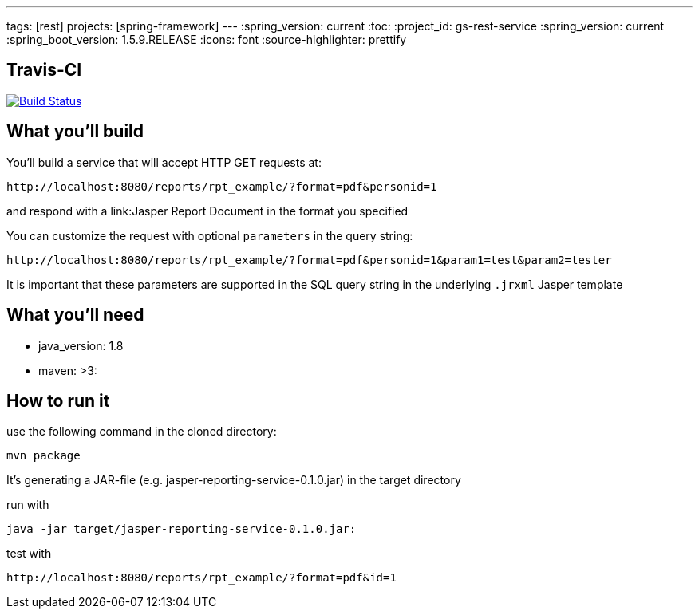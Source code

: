 ---
tags: [rest]
projects: [spring-framework]
---
:spring_version: current
:toc:
:project_id: gs-rest-service
:spring_version: current
:spring_boot_version: 1.5.9.RELEASE
:icons: font
:source-highlighter: prettify

== Travis-CI

image:https://travis-ci.org/nabbl/jasper-reporting-service.svg?branch=master["Build Status", link="https://travis-ci.org/nabbl/jasper-reporting-service"]

== What you'll build

You'll build a service that will accept HTTP GET requests at:

----
http://localhost:8080/reports/rpt_example/?format=pdf&personid=1
----

and respond with a link:Jasper Report Document in the format you specified


You can customize the request with optional `parameters` in the query string:

----
http://localhost:8080/reports/rpt_example/?format=pdf&personid=1&param1=test&param2=tester
----

It is important that these parameters are supported in the SQL query string in the underlying `.jrxml` Jasper template

== What you'll need

- java_version: 1.8
- maven: >3:

== How to run it


use the following command in the cloned directory:

----
mvn package
----

It's generating a JAR-file (e.g. jasper-reporting-service-0.1.0.jar) in the target directory

run with

----
java -jar target/jasper-reporting-service-0.1.0.jar:
----

test with

----
http://localhost:8080/reports/rpt_example/?format=pdf&id=1
----

